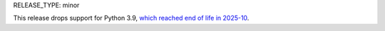 RELEASE_TYPE: minor

This release drops support for Python 3.9, `which reached end of life in
2025-10 <https://devguide.python.org/versions/>`__.
